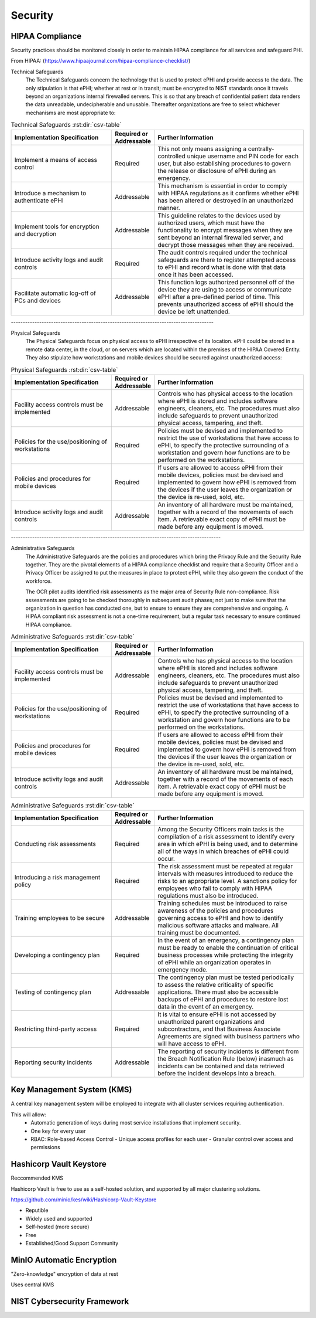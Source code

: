 =====================
Security 
=====================
HIPAA Compliance 
-----------------
Security practices should be monitored closely in order to maintain 
HIPAA compliance for all services and safeguard PHI.

From HIPAA:   
(https://www.hipaajournal.com/hipaa-compliance-checklist/)

Technical Safeguards
   The Technical Safeguards concern the technology that is used to protect ePHI and provide 
   access to the data. The only stipulation is that ePHI; whether at rest or in transit; must 
   be encrypted to NIST standards once it travels beyond an organizations internal firewalled 
   servers. This is so that any breach of confidential patient data renders the data unreadable, 
   undecipherable and unusable. Thereafter organizations are free to select whichever mechanisms 
   are most appropriate to:
.. .. image:: ./hipaa-technical-safeguards.png
..    :width: 650
..    :alt: Could not load technical safeguards table
.. csv-table:: Technical Safeguards :rst:dir:`csv-table`
   :header: "Implementation Specification", "Required or Addressable", "Further Information"
   :widths: 20, 7, 30

   "Implement a means of access control",               "Required",    "This not only means assigning a centrally-controlled unique username and PIN code for each user, but also establishing procedures to govern the release or disclosure of ePHI during an emergency."
   "Introduce a mechanism to authenticate ePHI",        "Addressable", "This mechanism is essential in order to comply with HIPAA regulations as it confirms whether ePHI has been altered or destroyed in an unauthorized manner."
   "Implement tools for encryption and decryption",     "Addressable", "This guideline relates to the devices used by authorized users, which must have the functionality to encrypt messages when they are sent beyond an internal firewalled server, and decrypt those messages when they are received."
   "Introduce activity logs and audit controls",        "Required",    "The audit controls required under the technical safeguards are there to register attempted access to ePHI and record what is done with that data once it has been accessed."
   "Facilitate automatic log-off of PCs and devices",   "Addressable", "This function logs authorized personnel off of the device they are using to access or communicate ePHI after a pre-defined period of time. This prevents unauthorized access of ePHI should the device be left unattended."



| --------------------------------------------------------------------------------------
Physical Safeguards
   The Physical Safeguards focus on physical access to ePHI irrespective of its location. 
   ePHI could be stored in a remote data center, in the cloud, or on servers which are 
   located within the premises of the HIPAA Covered Entity. They also stipulate how 
   workstations and mobile devices should be secured against unauthorized access:
.. .. image:: ./hipaa-physical-safeguards.png
..    :width: 650
..    :alt: Could not load physical safeguards table
.. csv-table:: Physical Safeguards :rst:dir:`csv-table`
   :header: "Implementation Specification", "Required or Addressable", "Further Information"
   :widths: 20, 7, 30

   "Facility access controls must be implemented",          "Addressable",      "Controls who has physical access to the location where ePHI is stored and includes software engineers, cleaners, etc. The procedures must also include safeguards to prevent unauthorized physical access, tampering, and theft."
   "Policies for the use/positioning of workstations",      "Required",         "Policies must be devised and implemented to restrict the use of workstations that have access to ePHI, to specify the protective surrounding of a workstation and govern how functions are to be performed on the workstations."
   "Policies and procedures for mobile devices	",          "Required",         "If users are allowed to access ePHI from their mobile devices, policies must be devised and implemented to govern how ePHI is removed from the devices if the user leaves the organization or the device is re-used, sold, etc."
   "Introduce activity logs and audit controls",            "Addressable",      "An inventory of all hardware must be maintained, together with a record of the movements of each item. A retrievable exact copy of ePHI must be made before any equipment is moved."



| -----------------------------------------------------------------------------------------
Administrative Safeguards
   The Administrative Safeguards are the policies and procedures which bring the 
   Privacy Rule and the Security Rule together. They are the pivotal elements of 
   a HIPAA compliance checklist and require that a Security Officer and a Privacy 
   Officer be assigned to put the measures in place to protect ePHI, while they 
   also govern the conduct of the workforce.

   The OCR pilot audits identified risk assessments as the major area of Security 
   Rule non-compliance. Risk assessments are going to be checked thoroughly in 
   subsequent audit phases; not just to make sure that the organization in question 
   has conducted one, but to ensure to ensure they are comprehensive and ongoing. 
   A HIPAA compliant risk assessment is not a one-time requirement, but a regular 
   task necessary to ensure continued HIPAA compliance.

.. csv-table:: Administrative Safeguards :rst:dir:`csv-table`
   :header: "Implementation Specification", "Required or Addressable", "Further Information"
   :widths: 20, 7, 30

   "Facility access controls must be implemented",          "Addressable",      "Controls who has physical access to the location where ePHI is stored and includes software engineers, cleaners, etc. The procedures must also include safeguards to prevent unauthorized physical access, tampering, and theft."
   "Policies for the use/positioning of workstations",      "Required",         "Policies must be devised and implemented to restrict the use of workstations that have access to ePHI, to specify the protective surrounding of a workstation and govern how functions are to be performed on the workstations."
   "Policies and procedures for mobile devices	",          "Required",         "If users are allowed to access ePHI from their mobile devices, policies must be devised and implemented to govern how ePHI is removed from the devices if the user leaves the organization or the device is re-used, sold, etc."
   "Introduce activity logs and audit controls",            "Addressable",      "An inventory of all hardware must be maintained, together with a record of the movements of each item. A retrievable exact copy of ePHI must be made before any equipment is moved."

.. RST documentation lies a lot.... below does not work
.. .. image:: ./hipaa-administrative-safeguards.png
..    :width: 650
..    :alt: Could not load administrative safeguards table

.. csv-table:: Administrative Safeguards :rst:dir:`csv-table`
   :header: "Implementation Specification", "Required or Addressable", "Further Information"
   :widths: 20, 7, 30

   "Conducting risk assessments",	         "Required",	      "Among the Security Officers main tasks is the compilation of a risk assessment to identify every area in which ePHI is being used, and to determine all of the ways in which breaches of ePHI could occur."
   "Introducing a risk management policy",	"Required",	      "The risk assessment must be repeated at regular intervals with measures introduced to reduce the risks to an appropriate level. A sanctions policy for employees who fail to comply with HIPAA regulations must also be introduced."
   "Training employees to be secure",	      "Addressable",	   "Training schedules must be introduced to raise awareness of the policies and procedures governing access to ePHI and how to identify malicious software attacks and malware. All training must be documented."
   "Developing a contingency plan",	         "Required",	      "In the event of an emergency, a contingency plan must be ready to enable the continuation of critical business processes while protecting the integrity of ePHI while an organization operates in emergency mode."
   "Testing of contingency plan",	         "Addressable",	   "The contingency plan must be tested periodically to assess the relative criticality of specific applications. There must also be accessible backups of ePHI and procedures to restore lost data in the event of an emergency."
   "Restricting third-party access",	      "Required",    	"It is vital to ensure ePHI is not accessed by unauthorized parent organizations and subcontractors, and that Business Associate Agreements are signed with business partners who will have access to ePHI."
   "Reporting security incidents",	         "Addressable", 	"The reporting of security incidents is different from the Breach Notification Rule (below) inasmuch as incidents can be contained and data retrieved before the incident develops into a breach."

Key Management System (KMS)
----------------------------
A central key management system will be employed to integrate with all cluster 
services requiring authentication.

This will allow:
   -  Automatic generation of keys during most service installations that implement security.
   -  One key for every user 
   -  RBAC: Role-based Access Control 
      -  Unique access profiles for each user 
      -  Granular control over access and permissions

Hashicorp Vault Keystore
-------------------------
Reccommended KMS

Hashicorp Vault is free to use as a self-hosted solution, and supported by 
all major clustering solutions.

https://github.com/minio/kes/wiki/Hashicorp-Vault-Keystore

-   Reputible 
-   Widely used and supported
-   Self-hosted (more secure)
-   Free
-   Established/Good Support Community

MinIO Automatic Encryption
---------------------------
"Zero-knowledge" encryption of data at rest 

Uses central KMS 

NIST Cybersecurity Framework 
-----------------------------